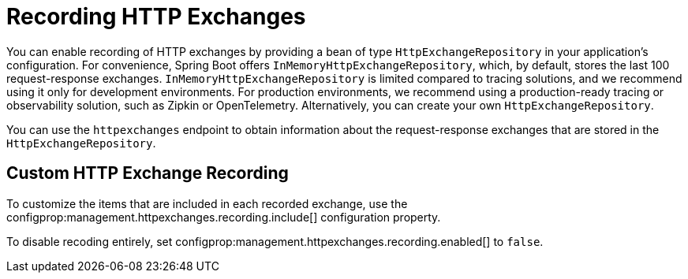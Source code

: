 [[actuator.http-exchanges]]
= Recording HTTP Exchanges

You can enable recording of HTTP exchanges by providing a bean of type `HttpExchangeRepository` in your application's configuration.
For convenience, Spring Boot offers `InMemoryHttpExchangeRepository`, which, by default, stores the last 100 request-response exchanges.
`InMemoryHttpExchangeRepository` is limited compared to tracing solutions, and we recommend using it only for development environments.
For production environments, we recommend using a production-ready tracing or observability solution, such as Zipkin or OpenTelemetry.
Alternatively, you can create your own `HttpExchangeRepository`.

You can use the `httpexchanges` endpoint to obtain information about the request-response exchanges that are stored in the `HttpExchangeRepository`.



[[actuator.http-exchanges.custom]]
== Custom HTTP Exchange Recording

To customize the items that are included in each recorded exchange, use the configprop:management.httpexchanges.recording.include[] configuration property.

To disable recoding entirely, set configprop:management.httpexchanges.recording.enabled[] to `false`.
